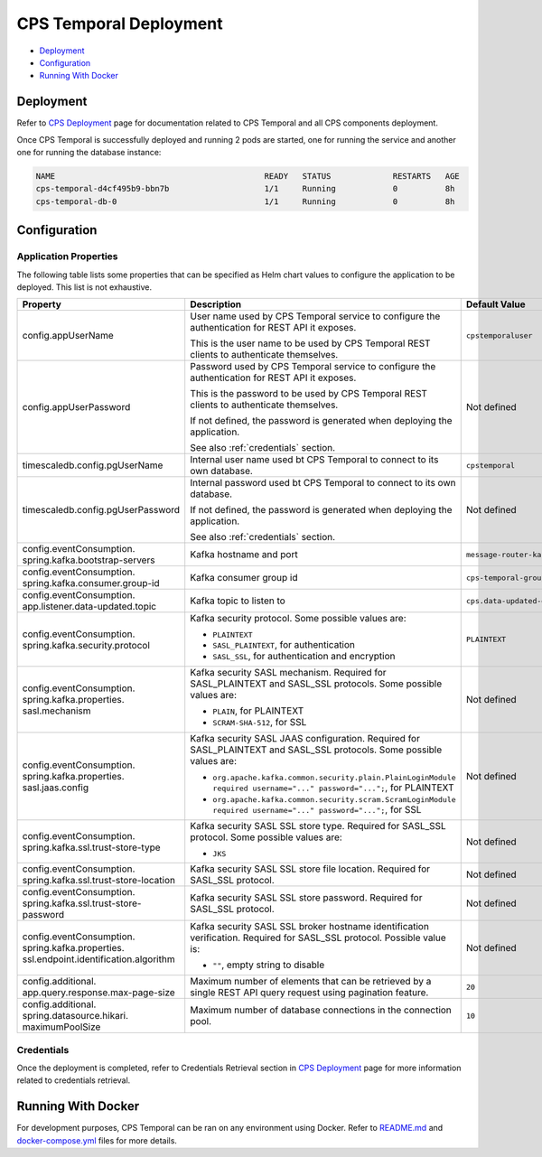 .. This work is licensed under a
.. Creative Commons Attribution 4.0 International License.
.. http://creativecommons.org/licenses/by/4.0
..
.. Copyright (C) 2021 Bell Canada

=======================
CPS Temporal Deployment
=======================

* Deployment_
* Configuration_
* `Running With Docker`_

Deployment
==========

Refer to `CPS Deployment <https://docs.onap.org/projects/onap-cps/en/latest/deployment.html>`_
page for documentation related to CPS Temporal and all CPS components
deployment.

Once CPS Temporal is successfully deployed and running 2 pods are started,
one for running the service and another one for running the database instance:

.. code:: text

    NAME                                            READY   STATUS             RESTARTS   AGE
    cps-temporal-d4cf495b9-bbn7b                    1/1     Running            0          8h
    cps-temporal-db-0                               1/1     Running            0          8h

Configuration
=============

Application Properties
----------------------

The following table lists some properties that can be specified as Helm chart
values to configure the application to be deployed. This list is not
exhaustive.

+---------------------------------------+---------------------------------------------------------------------------------------------------------+-------------------------------+
| Property                              | Description                                                                                             | Default Value                 |
+=======================================+=========================================================================================================+===============================+
| config.appUserName                    | User name used by CPS Temporal service to configure the authentication for REST API it exposes.         | ``cpstemporaluser``           |
|                                       |                                                                                                         |                               |
|                                       | This is the user name to be used by CPS Temporal REST clients to authenticate themselves.               |                               |
+---------------------------------------+---------------------------------------------------------------------------------------------------------+-------------------------------+
| config.appUserPassword                | Password used by CPS Temporal service to configure the authentication for REST API it exposes.          | Not defined                   |
|                                       |                                                                                                         |                               |
|                                       | This is the password to be used by CPS Temporal REST clients to authenticate themselves.                |                               |
|                                       |                                                                                                         |                               |
|                                       | If not defined, the password is generated when deploying the application.                               |                               |
|                                       |                                                                                                         |                               |
|                                       | See also :ref:`credentials` section.                                                                    |                               |
+---------------------------------------+---------------------------------------------------------------------------------------------------------+-------------------------------+
| timescaledb.config.pgUserName         | Internal user name used bt CPS Temporal to connect to its own database.                                 | ``cpstemporal``               |
+---------------------------------------+---------------------------------------------------------------------------------------------------------+-------------------------------+
| timescaledb.config.pgUserPassword     | Internal password used bt CPS Temporal to connect to its own database.                                  | Not defined                   |
|                                       |                                                                                                         |                               |
|                                       | If not defined, the password is generated when deploying the application.                               |                               |
|                                       |                                                                                                         |                               |
|                                       | See also :ref:`credentials` section.                                                                    |                               |
+---------------------------------------+---------------------------------------------------------------------------------------------------------+-------------------------------+
| config.eventConsumption.              | Kafka hostname and port                                                                                 | ``message-router-kafka:9092`` |
| spring.kafka.bootstrap-servers        |                                                                                                         |                               |
+---------------------------------------+---------------------------------------------------------------------------------------------------------+-------------------------------+
| config.eventConsumption.              | Kafka consumer group id                                                                                 | ``cps-temporal-group``        |
| spring.kafka.consumer.group-id        |                                                                                                         |                               |
+---------------------------------------+---------------------------------------------------------------------------------------------------------+-------------------------------+
| config.eventConsumption.              | Kafka topic to listen to                                                                                | ``cps.data-updated-events``   |
| app.listener.data-updated.topic       |                                                                                                         |                               |
+---------------------------------------+---------------------------------------------------------------------------------------------------------+-------------------------------+
| config.eventConsumption.              | Kafka security protocol.                                                                                | ``PLAINTEXT``                 |
| spring.kafka.security.protocol        | Some possible values are:                                                                               |                               |
|                                       |                                                                                                         |                               |
|                                       | * ``PLAINTEXT``                                                                                         |                               |
|                                       | * ``SASL_PLAINTEXT``, for authentication                                                                |                               |
|                                       | * ``SASL_SSL``, for authentication and encryption                                                       |                               |
+---------------------------------------+---------------------------------------------------------------------------------------------------------+-------------------------------+
| config.eventConsumption.              | Kafka security SASL mechanism. Required for SASL_PLAINTEXT and SASL_SSL protocols.                      | Not defined                   |
| spring.kafka.properties.              | Some possible values are:                                                                               |                               |
| sasl.mechanism                        |                                                                                                         |                               |
|                                       | * ``PLAIN``, for PLAINTEXT                                                                              |                               |
|                                       | * ``SCRAM-SHA-512``, for SSL                                                                            |                               |
+---------------------------------------+---------------------------------------------------------------------------------------------------------+-------------------------------+
| config.eventConsumption.              | Kafka security SASL JAAS configuration. Required for SASL_PLAINTEXT and SASL_SSL protocols.             | Not defined                   |
| spring.kafka.properties.              | Some possible values are:                                                                               |                               |
| sasl.jaas.config                      |                                                                                                         |                               |
|                                       | * ``org.apache.kafka.common.security.plain.PlainLoginModule required username="..." password="...";``,  |                               |
|                                       |   for PLAINTEXT                                                                                         |                               |
|                                       | * ``org.apache.kafka.common.security.scram.ScramLoginModule required username="..." password="...";``,  |                               |
|                                       |   for SSL                                                                                               |                               |
+---------------------------------------+---------------------------------------------------------------------------------------------------------+-------------------------------+
| config.eventConsumption.              | Kafka security SASL SSL store type. Required for SASL_SSL protocol.                                     | Not defined                   |
| spring.kafka.ssl.trust-store-type     | Some possible values are:                                                                               |                               |
|                                       |                                                                                                         |                               |
|                                       | * ``JKS``                                                                                               |                               |
+---------------------------------------+---------------------------------------------------------------------------------------------------------+-------------------------------+
| config.eventConsumption.              | Kafka security SASL SSL store file location. Required for SASL_SSL protocol.                            | Not defined                   |
| spring.kafka.ssl.trust-store-location |                                                                                                         |                               |
+---------------------------------------+---------------------------------------------------------------------------------------------------------+-------------------------------+
| config.eventConsumption.              | Kafka security SASL SSL store password. Required for SASL_SSL protocol.                                 | Not defined                   |
| spring.kafka.ssl.trust-store-password |                                                                                                         |                               |
+---------------------------------------+---------------------------------------------------------------------------------------------------------+-------------------------------+
| config.eventConsumption.              | Kafka security SASL SSL broker hostname identification verification. Required for SASL_SSL protocol.    | Not defined                   |
| spring.kafka.properties.              | Possible value is:                                                                                      |                               |
| ssl.endpoint.identification.algorithm |                                                                                                         |                               |
|                                       | * ``""``, empty string to disable                                                                       |                               |
+---------------------------------------+---------------------------------------------------------------------------------------------------------+-------------------------------+
| config.additional.                    | Maximum number of elements that can be retrieved by a single REST API query request                     | ``20``                        |
| app.query.response.max-page-size      | using pagination feature.                                                                               |                               |
+---------------------------------------+---------------------------------------------------------------------------------------------------------+-------------------------------+
| config.additional.                    | Maximum number of database connections in the connection pool.                                          | ``10``                        |
| spring.datasource.hikari.             |                                                                                                         |                               |
| maximumPoolSize                       |                                                                                                         |                               |
+---------------------------------------+---------------------------------------------------------------------------------------------------------+-------------------------------+

.. _credentials:

Credentials
-----------

Once the deployment is completed, refer to Credentials Retrieval section in
`CPS Deployment <https://docs.onap.org/projects/onap-cps/en/latest/deployment.html>`_
page for more information related to credentials retrieval.

Running With Docker
===================

For development purposes, CPS Temporal can be ran on any environment using
Docker. Refer to `README.md <https://github.com/onap/cps-cps-temporal/blob/master/README.md>`_
and `docker-compose.yml <https://github.com/onap/cps-cps-temporal/blob/master/docker-compose.yml>`_
files for more details.
